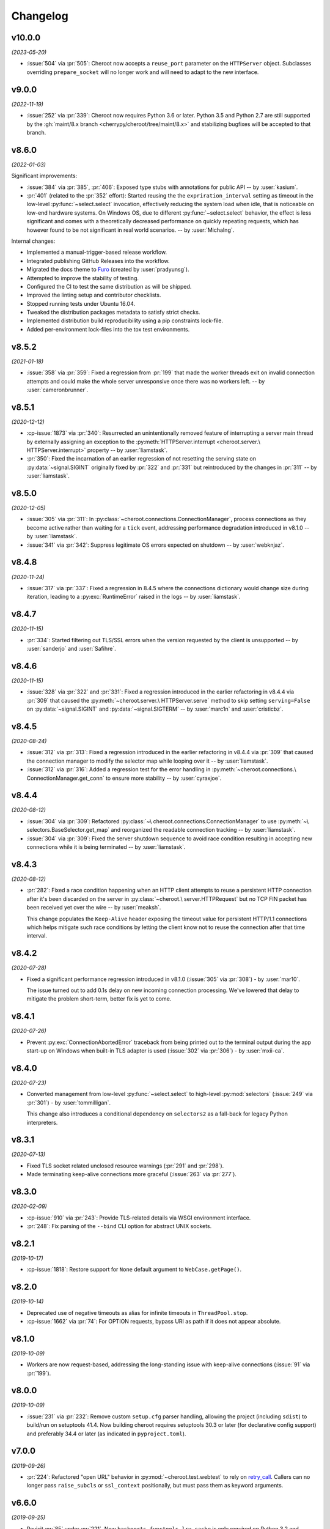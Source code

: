 =========
Changelog
=========

..
    You should *NOT* be adding new change log entries to this file, this
    file is managed by towncrier. You *may* edit previous change logs to
    fix problems like typo corrections or such.
    To add a new change log entry, please see
    https://pip.pypa.io/en/latest/development/contributing/#news-entries
    we named the news folder "docs/changelog-fragments.d/".

    WARNING: Don't drop the next directive!

.. towncrier release notes start

v10.0.0
=======

*(2023-05-20)*

- :issue:`504` via :pr:`505`: Cheroot now accepts a
  ``reuse_port`` parameter on the ``HTTPServer`` object.
  Subclasses overriding ``prepare_socket`` will no longer
  work and will need to adapt to the new interface.

v9.0.0
======

*(2022-11-19)*

- :issue:`252` via :pr:`339`: Cheroot now requires Python
  3.6 or later. Python 3.5 and Python 2.7 are still supported
  by the :gh:`maint/8.x branch
  <cherrypy/cheroot/tree/maint/8.x>` and stabilizing
  bugfixes will be accepted to that branch.

v8.6.0
======

*(2022-01-03)*

Significant improvements:

- :issue:`384` via :pr:`385`, :pr:`406`: Exposed type stubs with
  annotations for public API -- by :user:`kasium`.

- :pr:`401` (related to the :pr:`352` effort): Started reusing the
  the ``expriration_interval`` setting as timeout in the low-level
  :py:func:`~select.select` invocation, effectively reducing the system
  load when idle, that is noticeable on low-end hardware systems. On
  Windows OS, due to different :py:func:`~select.select` behavior, the
  effect is less significant and comes with a theoretically decreased
  performance on quickly repeating requests, which has however found
  to be not significant in real world scenarios.
  -- by :user:`MichaIng`.

Internal changes:

- Implemented a manual-trigger-based release workflow.
- Integrated publishing GitHub Releases into the workflow.
- Migrated the docs theme to `Furo <https://pradyunsg.me/furo>`__
  (created by :user:`pradyunsg`).
- Attempted to improve the stability of testing.
- Configured the CI to test the same distribution as will be shipped.
- Improved the linting setup and contributor checklists.
- Stopped running tests under Ubuntu 16.04.
- Tweaked the distribution packages metadata to satisfy strict checks.
- Implemented distribution build reproducibility using a pip constraints
  lock-file.
- Added per-environment lock-files into the tox test environments.

v8.5.2
======

*(2021-01-18)*

- :issue:`358` via :pr:`359`: Fixed a regression from
  :pr:`199` that made the worker threads exit on invalid
  connection attempts and could make the whole server
  unresponsive once there was no workers left.
  -- by :user:`cameronbrunner`.

v8.5.1
======

*(2020-12-12)*

- :cp-issue:`1873` via :pr:`340`: Resurrected an
  unintentionally removed feature of interrupting a server
  main thread by externally assigning an exception to the
  :py:meth:`HTTPServer.interrupt <cheroot.server.\
  HTTPServer.interrupt>` property -- by :user:`liamstask`.

- :pr:`350`: Fixed the incarnation of an earlier regression
  of not resetting the serving state
  on :py:data:`~signal.SIGINT` originally fixed by :pr:`322`
  and :pr:`331` but reintroduced by the changes in :pr:`311`
  -- by :user:`liamstask`.

v8.5.0
======

*(2020-12-05)*

- :issue:`305` via :pr:`311`: In
  :py:class:`~cheroot.connections.ConnectionManager`,
  process connections as they become active rather than
  waiting for a ``tick`` event, addressing performance
  degradation introduced in v8.1.0 -- by :user:`liamstask`.

- :issue:`341` via :pr:`342`: Suppress legitimate OS errors
  expected on shutdown -- by :user:`webknjaz`.

v8.4.8
======

*(2020-11-24)*

- :issue:`317` via :pr:`337`: Fixed a regression in
  8.4.5 where the connections dictionary would change
  size during iteration, leading to a :py:exc:`RuntimeError`
  raised in the logs -- by :user:`liamstask`.

v8.4.7
======

*(2020-11-15)*

- :pr:`334`: Started filtering out TLS/SSL errors when
  the version requested by the client is unsupported
  -- by :user:`sanderjo` and :user:`Safihre`.

v8.4.6
======

*(2020-11-15)*

- :issue:`328` via :pr:`322` and :pr:`331`: Fixed a
  regression introduced in the earlier refactoring in v8.4.4
  via :pr:`309` that caused the :py:meth:`~cheroot.server.\
  HTTPServer.serve` method to skip setting
  ``serving=False`` on :py:data:`~signal.SIGINT` and
  :py:data:`~signal.SIGTERM` -- by :user:`marc1n` and
  :user:`cristicbz`.

v8.4.5
======

*(2020-08-24)*

- :issue:`312` via :pr:`313`: Fixed a regression introduced
  in the earlier refactoring in v8.4.4 via :pr:`309` that
  caused the connection manager to modify the selector map
  while looping over it -- by :user:`liamstask`.

- :issue:`312` via :pr:`316`: Added a regression test for
  the error handling in :py:meth:`~cheroot.connections.\
  ConnectionManager.get_conn` to ensure more stability
  -- by :user:`cyraxjoe`.

v8.4.4
======

*(2020-08-12)*

- :issue:`304` via :pr:`309`: Refactored :py:class:`~\
  cheroot.connections.ConnectionManager` to use :py:meth:`~\
  selectors.BaseSelector.get_map` and reorganized the
  readable connection tracking -- by :user:`liamstask`.

- :issue:`304` via :pr:`309`: Fixed the server shutdown
  sequence to avoid race condition resulting in accepting
  new connections while it is being terminated
  -- by :user:`liamstask`.

v8.4.3
======

*(2020-08-12)*

- :pr:`282`: Fixed a race condition happening when an HTTP
  client attempts to reuse a persistent HTTP connection after
  it's been discarded on the server in :py:class:`~cheroot.\
  server.HTTPRequest` but no TCP FIN packet has been received
  yet over the wire -- by :user:`meaksh`.

  This change populates the ``Keep-Alive`` header exposing
  the timeout value for persistent HTTP/1.1 connections which
  helps mitigate such race conditions by letting the client
  know not to reuse the connection after that time interval.

v8.4.2
======

*(2020-07-28)*

- Fixed a significant performance regression introduced in
  v8.1.0 (:issue:`305` via :pr:`308`) - by :user:`mar10`.

  The issue turned out to add 0.1s delay on new incoming
  connection processing. We've lowered that delay to mitigate
  the problem short-term, better fix is yet to come.

v8.4.1
======

*(2020-07-26)*

- Prevent :py:exc:`ConnectionAbortedError` traceback from being
  printed out to the terminal output during the app start-up on
  Windows when built-in TLS adapter is used (:issue:`302` via
  :pr:`306`) - by :user:`mxii-ca`.

v8.4.0
======

*(2020-07-23)*

- Converted management from low-level :py:func:`~select.select` to
  high-level :py:mod:`selectors` (:issue:`249` via :pr:`301`)
  - by :user:`tommilligan`.

  This change also introduces a conditional dependency on
  ``selectors2`` as a fall-back for legacy Python interpreters.

v8.3.1
======

*(2020-07-13)*

- Fixed TLS socket related unclosed resource warnings
  (:pr:`291` and :pr:`298`).
- Made terminating keep-alive connections more graceful
  (:issue:`263` via :pr:`277`).

v8.3.0
======

*(2020-02-09)*

- :cp-issue:`910` via :pr:`243`: Provide TLS-related
  details via WSGI environment interface.
- :pr:`248`: Fix parsing of the ``--bind`` CLI option
  for abstract UNIX sockets.


v8.2.1
======

*(2019-10-17)*

- :cp-issue:`1818`: Restore support for ``None``
  default argument to ``WebCase.getPage()``.


v8.2.0
======

*(2019-10-14)*

- Deprecated use of negative timeouts as alias for
  infinite timeouts in ``ThreadPool.stop``.
- :cp-issue:`1662` via :pr:`74`: For OPTION requests,
  bypass URI as path if it does not appear absolute.


v8.1.0
======

*(2019-10-09)*

- Workers are now request-based, addressing the
  long-standing issue with keep-alive connections
  (:issue:`91` via :pr:`199`).


v8.0.0
======

*(2019-10-09)*

- :issue:`231` via :pr:`232`: Remove custom ``setup.cfg``
  parser handling, allowing the project (including ``sdist``)
  to build/run on setuptools 41.4. Now building cheroot
  requires setuptools 30.3 or later (for declarative
  config support) and preferably 34.4 or later (as
  indicated in ``pyproject.toml``).


v7.0.0
======

*(2019-09-26)*

- :pr:`224`: Refactored "open URL" behavior in
  :py:mod:`~cheroot.test.webtest` to rely on `retry_call
  <https://jaracofunctools.readthedocs.io/en/latest/?badge=latest#jaraco.functools.retry_call>`_.
  Callers can no longer pass ``raise_subcls`` or ``ssl_context``
  positionally, but must pass them as keyword arguments.


v6.6.0
======

*(2019-09-25)*

- Revisit :pr:`85` under :pr:`221`. Now
  ``backports.functools_lru_cache`` is only
  required on Python 3.2 and earlier.
- :cp-issue:`1206` via :pr:`204`: Fix race condition in
  threadpool shrink code.


v6.5.8
======

*(2019-09-05)*

- :issue:`222` via :commit:`621f4ee`: Fix
  :py:const:`socket.SO_PEERCRED` constant fallback value
  under PowerPC.


v6.5.7
======

*(2019-09-03)*

- :issue:`198` via :commit:`9f7affe`: Fix race condition when
  toggling stats counting in the middle of request processing.

- Improve post Python 3.9 compatibility checks.

- Fix support of `abstract namespace sockets
  <https://utcc.utoronto.ca/~cks
  /space/blog/linux/SocketAbstractNamespace>`_.

v6.5.6
======

*(2019-08-19)*

- :issue:`218` via :pr:`219`: Fix HTTP parser to return 400 on
  invalid major-only HTTP version in Request-Line.


v6.5.5
======

*(2019-04-25)*

- :issue:`99` via :pr:`186`: Sockets now collect statistics (bytes
  read and written) on Python 3 same as Python 2.

- :cp-issue:`1618` via :pr:`180`: Ignore OpenSSL's 1.1+ Error 0
  under any Python while wrapping a socket.


v6.5.4
======

*(2019-01-01)*

- :issue:`113`: Fix :py:mod:`cheroot.ssl.pyopenssl`
  under Python 3.

- :issue:`154` via :pr:`159`: Remove custom license field from
  dist metadata.

- :issue:`95`: Fully integrate :py:mod:`trustme` into all TLS tests.
  Also remove all hardcoded TLS certificates.

- :issue:`42`: Remove traces of :py:mod:`unittest` and
  :py:mod:`ddt` usage.

- Fix invalid input processing in
  :py:func:`cheroot._compat.extract_bytes`.

- Fix returning error explanation over plain HTTP for PyOpenSSL.

- Add a fallback for :py:func:`os.lchmod` where it's missing.

- Avoid traceback for invalid client cert with builtin
  :py:mod:`ssl` adapter.

- Avoid deprecation warning with :py:class:`OpenSSL.SSL.Connection`.

- Fix socket wrapper in PyOpenSSL adapter.

- Improve tests coverage:

  * Client TLS certificate tests

  * :py:func:`cheroot._compat.extract_bytes`

  * ``PEERCREDS`` lookup


v6.5.3
======

*(2018-12-20)*

- :pr:`149`: Make ``SCRIPT_NAME`` optional per PEP 333.


v6.5.2
======

*(2018-09-03)*

- :issue:`6` via :pr:`109`: Fix import of
  :py:mod:`cheroot.ssl.pyopenssl` by refactoring and separating
  :py:mod:`cheroot.makefile`'s stream wrappers.

- :issue:`95` via :pr:`109`: Add initial tests for SSL layer with use
  of :py:mod:`trustme`


v6.5.1
======

*(2018-09-02)*

- :issue:`93` via :pr:`110`: Improve UNIX socket FS access mode
  in :py:meth:`cheroot.server.HTTPServer.prepare` on a file socket
  when starting to listen to it.


v6.5.0
======

*(2018-08-29)*

- :cp-issue:`1001` via :pr:`52` and :pr:`108`: Add support for
  validating client certificates.


v6.4.0
======

*(2018-08-01)*

- :issue:`68` via :pr:`98`: Factor out parts of
  :py:meth:`cheroot.server.HTTPServer.start` into
  :py:meth:`prepare() <cheroot.server.HTTPServer.prepare>` and
  :py:meth:`serve() <cheroot.server.HTTPServer.serve>`


v6.3.3
======

*(2018-07-10)*

- Fix bug with returning empty result in
  :py:meth:`cheroot.ssl.builtin.BuiltinSSLAdapter.wrap`


v6.3.2
======

*(2018-06-16)*

- :issue:`100` via :pr:`101`: Respond with HTTP 400 to malicious
  ``Content-Length`` in request headers.


v6.3.1
======

*(2018-05-21)*

- :cp-issue:`1618`: Ignore OpenSSL's 1.1+ Error 0 under Python 2 while
  wrapping a socket.


v6.3.0
======

*(2018-05-17)*

- :pr:`87`: Add ``cheroot`` command and runpy launcher to
  launch a WSGI app from the command-line.


v6.2.4
======

*(2018-04-19)*

- Fix missing ``resolve_peer_creds`` argument in
  :py:class:`cheroot.wsgi.Server` being bypassed into
  :py:class:`cheroot.server.HTTPServer`.

- :pr:`85`: Revert conditional dependencies. System packagers should
  honor the dependencies as declared by cheroot, which are defined
  intentionally.


v6.2.3
======

*(2018-04-14)*

- :pr:`85`: Skip installing dependencies from backports namespace under
  Python 3.


v6.2.2
======

*(2018-04-14)*

- :issue:`84` (:cp-issue:`1704`): Fix regression, causing
  :py:exc:`ModuleNotFoundError` under ``cygwin``.


v6.2.1
======

*(2018-04-10)*

- :pr:`83`: Fix regression, caused by inverted check for Windows OS.

- Add more URLs to distribution metadata


v6.2.0
======

*(2018-04-10)*

- :pr:`37`: Implement PEERCRED lookup over UNIX-socket HTTP connection.

  * Discover connected process' PID/UID/GID

  * Respect server switches: ``peercreds_enabled`` and
    ``peercreds_resolve_enabled``

  * ``get_peer_creds`` and ``resolve_peer_creds``  methods on connection

  * ``peer_pid``, ``peer_uid``, ``peer_gid``, ``peer_user`` and ``peer_group``
    properties on connection

  * ``X_REMOTE_PID``, ``X_REMOTE_UID``, ``X_REMOTE_GID``, ``X_REMOTE_USER``
    (``REMOTE_USER``) and ``X_REMOTE_GROUP`` WSGI environment variables when
    enabled and supported

  * Per-connection caching to reduce lookup cost


v6.1.2
======

*(2018-04-08)*

- :issue:`81`: Fix regression introduced by :pr:`80`.

  * Restore :py:attr:`storing bound socket
    <cheroot.server.HTTPServer.bind_addr>` in Windows broken by use of
    :py:obj:`socket.AF_UNIX`


v6.1.1
======

*(2018-04-07)*

- :pr:`80`: Fix regression introduced by :commit:`68a5769`.

  * Get back support for :py:obj:`socket.AF_UNIX` in stored bound address in
    :py:attr:`cheroot.server.HTTPServer.bind_addr`


v6.1.0
======

*(2018-04-05)*

- :pr:`67`: Refactor test suite to completely rely on pytest.

  * Integrate ``pytest-testmon`` and ``pytest-watch``

  * Stabilize testing

- :cp-issue:`1664` via :pr:`66`: Implement input termination flag support as
  suggested by `@mitsuhiko <https://github.com/mitsuhiko>`_ in his
  `wsgi.input_terminated Proposal
  <https://gist.github.com/mitsuhiko/5721547>`_.

- :issue:`73`: Fix SSL error bypassing.

- :issue:`77` via :pr:`78`: Fix WSGI documentation example to support Python 3.

- :pr:`76`: Send correct conditional HTTP error in helper function.

- :cp-issue:`1404` via :pr:`75`: Fix headers being unsent before request
  closed. Now we double check that they've been sent.

- Minor docs improvements.

- Minor refactoring.


v6.0.0
======

*(2017-12-04)*

- Drop support for Python 2.6, 3.1, 3.2, and 3.3.

- Also drop built-in SSL support for Python 2.7 earlier
  than 2.7.9.


v5.11.0
=======

*(2017-12-04)*

- :cp-issue:`1621`: To support :py:mod:`~cheroot.test.webtest`
  applications that feed absolute URIs to
  :py:meth:`~cheroot.test.webtest.WebCase.getPage`
  but expect the scheme/host/port to be ignored (as cheroot 5.8
  and earlier did), provide a ``strip_netloc`` helper and recipe
  for calling it in a subclass.


v5.10.0
=======

*(2017-11-23)*

- Minor refactorings of ``cheroot/server.py`` to reduce redundancy
  of behavior.

- Delinting with fewer exceptions.

- Restored license to BSD.


v5.9.2
======

*(2017-11-23)*

- :issue:`61`: Re-release without spurious files in the distribution.


v5.9.1
======

*(2017-11-17)*

- :issue:`58`: Reverted encoding behavior in wsgi module to correct
  regression in CherryPy tests.


v5.9.0
======

*(2017-11-16)*

- :cp-issue:`1088` and :pr:`53`: Avoid using SO_REUSEADDR on Windows
  where it has different semantics.

- ``cheroot.tests.webtest`` adopts the one method that was unique
  in CherryPy, now superseding the implementation there.

- Substantial cleanup around compatibility functions
  (:py:mod:`~cheroot._compat` module).

- License unintentionally changed to MIT. BSD still declared and intended.


v5.8.3
======

*(2017-08-11)*

- Improve HTTP request line validation:

  * Improve HTTP version parsing

- Fix HTTP CONNECT method processing:

  * Respond with ``405 Method Not Allowed`` if ``proxy_mode is False``

  * Validate that request-target is in authority-form

- Improve tests in ``test.test_core``

- :pr:`44`: Fix EPROTOTYPE @ Mac OS


v5.8.2
======

*(2017-08-07)*

- Fix :pr:`39` regression. Add HTTP request line check:
  absolute URI path must start with a
  forward slash ("/").


v5.8.1
======

*(2017-08-05)*

- CI improvements:

  * Add basic working Circle CI v2 config

- Fix URI encoding bug introduced in :pr:`39`

  * Improve :py:class:`cheroot.test.helper.Controller` to properly match
    Unicode


v5.8.0
======

*(2017-08-01)*

- CI improvements:

  * Switch to native PyPy support in Travis CI

  * Take into account :pep:`257` compliant modules

  * Build wheel in AppVeyor and store it as an artifact

- Improve urllib support in :py:mod:`cheroot._compat`

- :issue:`38` via :pr:`39`: Improve URI parsing:

  * Make it compliant with :rfc:`7230`, :rfc:`7231` and :rfc:`2616`

  * Fix setting of ``environ['QUERY_STRING']`` in WSGI

  * Introduce ``proxy_mode`` and ``strict_mode`` argument in ``server.HTTPRequest``

  * Fix decoding of Unicode URIs in WSGI 1.0 gateway


v5.7.0
======

*(2017-06-24)*

- CI improvements:

  * Don't run tests during deploy stage

  * Use VM based build job environments only for ``pyenv`` environments

  * Opt-in for beta trusty image @ Travis CI

  * Be verbose when running tests (show test names)

  * Show ``xfail``/skip details during test run

- :issue:`34`: Fix ``_handle_no_ssl`` error handler calls

- :issue:`21`: Fix ``test_conn`` tests:

  * Improve setup_server def in HTTP connection tests

  * Fix HTTP streaming tests

  * Fix HTTP/1.1 pipelining test under Python 3

  * Fix ``test_readall_or_close`` test

  * Fix ``test_No_Message_Body``

  * Clarify ``test_598`` fail reason

- :issue:`36`: Add GitHub templates for PR, issue && contributing

- :issue:`27`: Default HTTP Server header to Cheroot version str

- Cleanup :py:mod:`~cheroot._compat` functions from server module


v5.6.0
======

*(2017-06-20)*

- Fix all :pep:`257` related errors in all non-test modules.

  ``cheroot/test/*`` folder is only one left allowed to fail with this linter.

- :cp-issue:`1602` and :pr:`30`: Optimize chunked body reader loop by returning
  empty data is the size is 0.

- :cp-issue:`1486`: Reset buffer if the body size is unknown

- :cp-issue:`1131`: Add missing size hint to SizeCheckWrapper


v5.5.2
======

*(2017-06-18)*

- :pr:`32`: Ignore ``"unknown error"`` and ``"https proxy request"``
  SSL errors.

  Ref: :gh:`sabnzbd/sabnzbd#820 <sabnzbd/sabnzbd/issues/820>`

  Ref: :gh:`sabnzbd/sabnzbd#860 <sabnzbd/sabnzbd/issues/860>`


v5.5.1
======

*(2017-06-18)*

- Make AppVeyor list separate tests in corresponding tab.

- :pr:`29`: Configure Travis CI build stages.

  Prioritize tests by stages.

  Move deploy stage to be run very last after all other stages finish.

- :pr:`31`: Ignore "Protocol wrong type for socket" (EPROTOTYPE) @ OSX for non-blocking sockets.

  This was originally fixed for regular sockets in :cp-issue:`1392`.

  Ref: https://forums.sabnzbd.org/viewtopic.php?f=2&t=22728&p=112251


v5.5.0
======

*(2017-05-02)*

- :issue:`17` via :pr:`25`: Instead of a read_headers function, cheroot now
  supplies a :py:class:`HeaderReader <cheroot.server.HeaderReader>` class to
  perform the same function.

  Any :py:class:`HTTPRequest <cheroot.server.HTTPRequest>` object may override
  the header_reader attribute to customize the handling of incoming headers.

  The server module also presents a provisional implementation of
  a :py:class:`DropUnderscoreHeaderReader
  <cheroot.server.DropUnderscoreHeaderReader>` that will exclude any headers
  containing an underscore. It remains an exercise for the
  implementer to demonstrate how this functionality might be
  employed in a server such as CherryPy.

- :pr:`26`: Configured TravisCI to run tests under OS X.


v5.4.0
======

*(2017-03-19)*

- :pr:`22`: Add "ciphers" parameter to SSLAdapter.


v5.3.0
======

*(2017-03-12)*

- :pr:`8`: Updated style to better conform to :pep:`8`.

  Refreshed project with `jaraco skeleton
  <https://github.com/jaraco/skeleton>`_.

  Docs now built and `deployed at RTD
  <https://cheroot.cherrypy.dev/en/latest/history.html>`_.


v5.2.0
======

*(2017-03-02)*

- :issue:`5`: Set ``Server.version`` to Cheroot version instead of CherryPy
  version.

- :pr:`4`: Prevent tracebacks and drop bad HTTPS connections in the
  ``BuiltinSSLAdapter``, similar to ``pyOpenSSLAdapter``.

- :issue:`3`: Test suite now runs and many tests pass. Some are still failing.


v5.1.0
======

*(2017-01-22)*

- Removed the WSGI prefix from classes in :py:mod:`cheroot.wsgi`. Kept aliases
  for compatibility.

- :issue:`1`: Corrected docstrings in :py:mod:`cheroot.server` and
  :py:mod:`cheroot.wsgi`.

- :pr:`2`: Fixed :py:exc:`ImportError` when pkg_resources cannot find the
  cheroot distribution.


v5.0.1
======

*(2017-01-14)*

- Fix error in ``parse_request_uri`` created in :commit:`68a5769`.


v5.0.0
======

*(2017-01-14)*

- Initial release based on :gh:`cherrypy.cherrypy.wsgiserver 8.8.0
  <cherrypy/cherrypy/tree/v8.8.0/cherrypy/wsgiserver>`.
